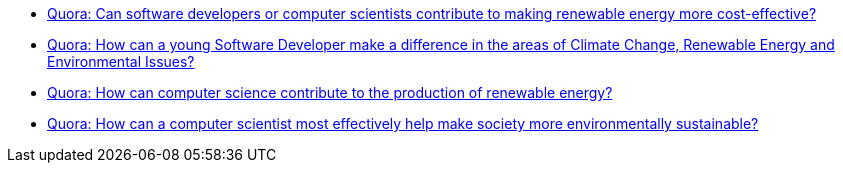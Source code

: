 * https://www.quora.com/Can-software-developers-or-computer-scientists-contribute-to-making-renewable-energy-more-cost-effective[Quora:
Can software developers or computer scientists contribute to making
renewable energy more cost-effective?]
* https://www.quora.com/How-can-a-young-Software-Developer-make-a-difference-in-the-areas-of-Climate-Change-Renewable-Energy-and-Environmental-Issues[Quora:
How can a young Software Developer make a difference in the areas of
Climate Change, Renewable Energy and Environmental Issues?]
* https://www.quora.com/How-can-computer-science-contribute-to-the-production-of-renewable-energy[Quora: How can computer science contribute to the production of renewable energy?]
* https://www.quora.com/How-can-a-computer-scientist-most-effectively-help-make-society-more-environmentally-sustainable[Quora:
How can a computer scientist most effectively help make society more
environmentally sustainable?]
